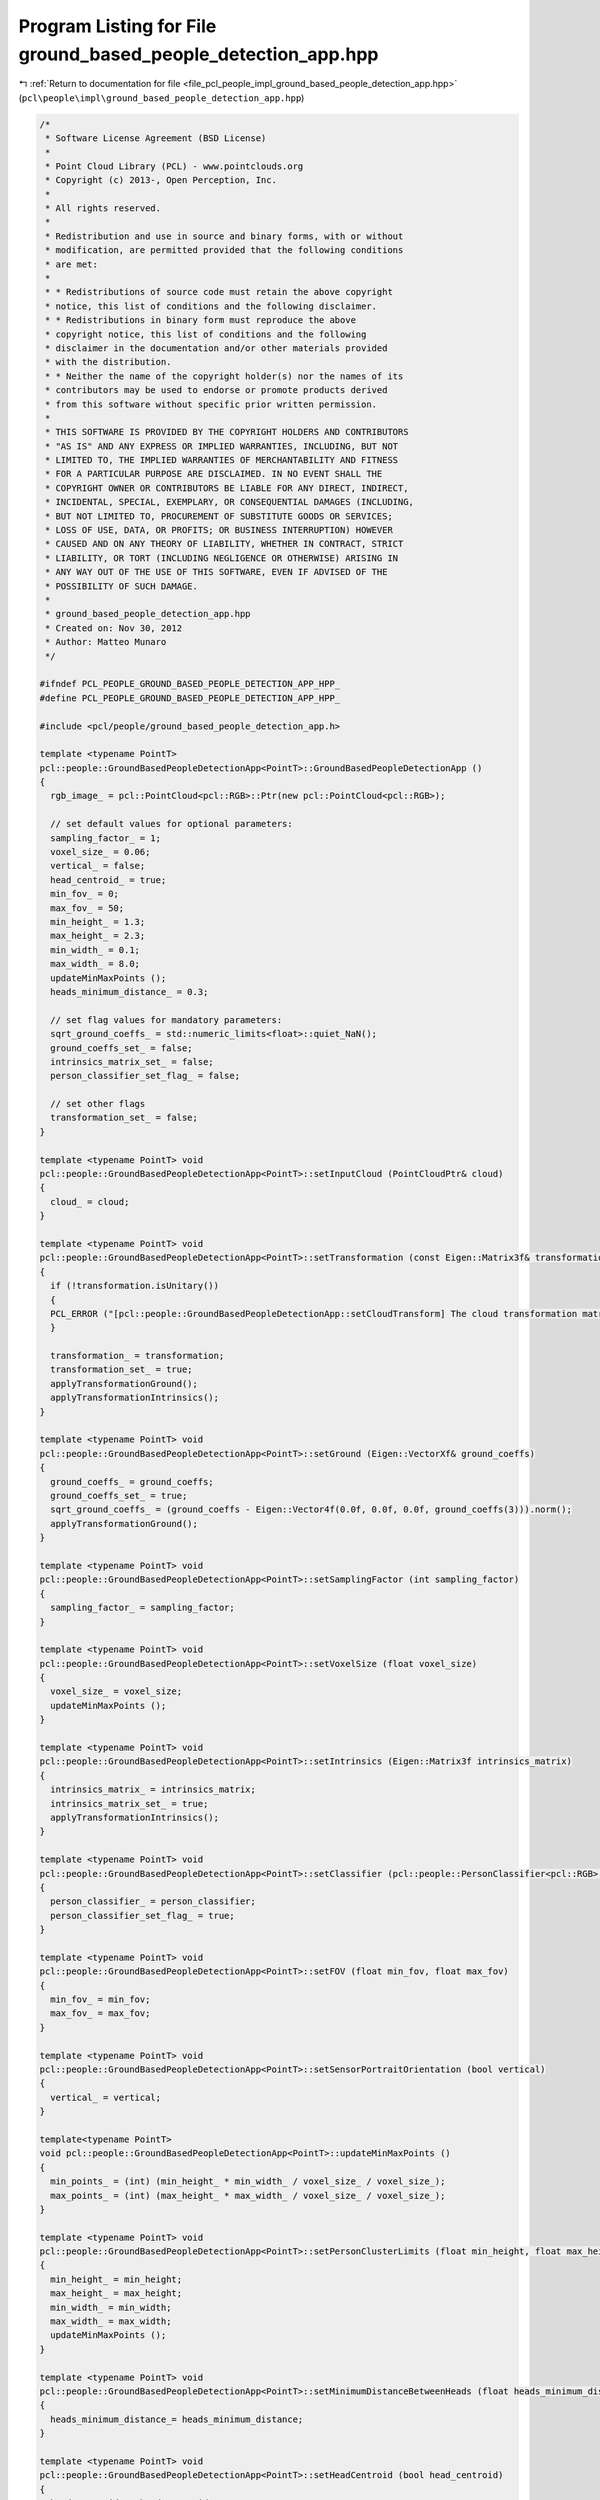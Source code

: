 
.. _program_listing_file_pcl_people_impl_ground_based_people_detection_app.hpp:

Program Listing for File ground_based_people_detection_app.hpp
==============================================================

|exhale_lsh| :ref:`Return to documentation for file <file_pcl_people_impl_ground_based_people_detection_app.hpp>` (``pcl\people\impl\ground_based_people_detection_app.hpp``)

.. |exhale_lsh| unicode:: U+021B0 .. UPWARDS ARROW WITH TIP LEFTWARDS

.. code-block:: cpp

   /*
    * Software License Agreement (BSD License)
    *
    * Point Cloud Library (PCL) - www.pointclouds.org
    * Copyright (c) 2013-, Open Perception, Inc.
    *
    * All rights reserved.
    *
    * Redistribution and use in source and binary forms, with or without
    * modification, are permitted provided that the following conditions
    * are met:
    *
    * * Redistributions of source code must retain the above copyright
    * notice, this list of conditions and the following disclaimer.
    * * Redistributions in binary form must reproduce the above
    * copyright notice, this list of conditions and the following
    * disclaimer in the documentation and/or other materials provided
    * with the distribution.
    * * Neither the name of the copyright holder(s) nor the names of its
    * contributors may be used to endorse or promote products derived
    * from this software without specific prior written permission.
    *
    * THIS SOFTWARE IS PROVIDED BY THE COPYRIGHT HOLDERS AND CONTRIBUTORS
    * "AS IS" AND ANY EXPRESS OR IMPLIED WARRANTIES, INCLUDING, BUT NOT
    * LIMITED TO, THE IMPLIED WARRANTIES OF MERCHANTABILITY AND FITNESS
    * FOR A PARTICULAR PURPOSE ARE DISCLAIMED. IN NO EVENT SHALL THE
    * COPYRIGHT OWNER OR CONTRIBUTORS BE LIABLE FOR ANY DIRECT, INDIRECT,
    * INCIDENTAL, SPECIAL, EXEMPLARY, OR CONSEQUENTIAL DAMAGES (INCLUDING,
    * BUT NOT LIMITED TO, PROCUREMENT OF SUBSTITUTE GOODS OR SERVICES;
    * LOSS OF USE, DATA, OR PROFITS; OR BUSINESS INTERRUPTION) HOWEVER
    * CAUSED AND ON ANY THEORY OF LIABILITY, WHETHER IN CONTRACT, STRICT
    * LIABILITY, OR TORT (INCLUDING NEGLIGENCE OR OTHERWISE) ARISING IN
    * ANY WAY OUT OF THE USE OF THIS SOFTWARE, EVEN IF ADVISED OF THE
    * POSSIBILITY OF SUCH DAMAGE.
    *
    * ground_based_people_detection_app.hpp
    * Created on: Nov 30, 2012
    * Author: Matteo Munaro
    */
   
   #ifndef PCL_PEOPLE_GROUND_BASED_PEOPLE_DETECTION_APP_HPP_
   #define PCL_PEOPLE_GROUND_BASED_PEOPLE_DETECTION_APP_HPP_
   
   #include <pcl/people/ground_based_people_detection_app.h>
   
   template <typename PointT>
   pcl::people::GroundBasedPeopleDetectionApp<PointT>::GroundBasedPeopleDetectionApp ()
   {
     rgb_image_ = pcl::PointCloud<pcl::RGB>::Ptr(new pcl::PointCloud<pcl::RGB>);
   
     // set default values for optional parameters:
     sampling_factor_ = 1;
     voxel_size_ = 0.06;
     vertical_ = false;
     head_centroid_ = true;
     min_fov_ = 0;
     max_fov_ = 50;
     min_height_ = 1.3;
     max_height_ = 2.3;
     min_width_ = 0.1;
     max_width_ = 8.0;
     updateMinMaxPoints ();
     heads_minimum_distance_ = 0.3;
   
     // set flag values for mandatory parameters:
     sqrt_ground_coeffs_ = std::numeric_limits<float>::quiet_NaN();
     ground_coeffs_set_ = false;
     intrinsics_matrix_set_ = false;
     person_classifier_set_flag_ = false;
   
     // set other flags
     transformation_set_ = false;
   }
   
   template <typename PointT> void
   pcl::people::GroundBasedPeopleDetectionApp<PointT>::setInputCloud (PointCloudPtr& cloud)
   {
     cloud_ = cloud;
   }
   
   template <typename PointT> void
   pcl::people::GroundBasedPeopleDetectionApp<PointT>::setTransformation (const Eigen::Matrix3f& transformation)
   {
     if (!transformation.isUnitary())
     {
     PCL_ERROR ("[pcl::people::GroundBasedPeopleDetectionApp::setCloudTransform] The cloud transformation matrix must be an orthogonal matrix!\n");
     }
   
     transformation_ = transformation;
     transformation_set_ = true;
     applyTransformationGround();
     applyTransformationIntrinsics();
   }
   
   template <typename PointT> void
   pcl::people::GroundBasedPeopleDetectionApp<PointT>::setGround (Eigen::VectorXf& ground_coeffs)
   {
     ground_coeffs_ = ground_coeffs;
     ground_coeffs_set_ = true;
     sqrt_ground_coeffs_ = (ground_coeffs - Eigen::Vector4f(0.0f, 0.0f, 0.0f, ground_coeffs(3))).norm();
     applyTransformationGround();
   }
   
   template <typename PointT> void
   pcl::people::GroundBasedPeopleDetectionApp<PointT>::setSamplingFactor (int sampling_factor)
   {
     sampling_factor_ = sampling_factor;
   }
   
   template <typename PointT> void
   pcl::people::GroundBasedPeopleDetectionApp<PointT>::setVoxelSize (float voxel_size)
   {
     voxel_size_ = voxel_size;
     updateMinMaxPoints ();
   }
   
   template <typename PointT> void
   pcl::people::GroundBasedPeopleDetectionApp<PointT>::setIntrinsics (Eigen::Matrix3f intrinsics_matrix)
   {
     intrinsics_matrix_ = intrinsics_matrix;
     intrinsics_matrix_set_ = true;
     applyTransformationIntrinsics();
   }
   
   template <typename PointT> void
   pcl::people::GroundBasedPeopleDetectionApp<PointT>::setClassifier (pcl::people::PersonClassifier<pcl::RGB> person_classifier)
   {
     person_classifier_ = person_classifier;
     person_classifier_set_flag_ = true;
   }
   
   template <typename PointT> void
   pcl::people::GroundBasedPeopleDetectionApp<PointT>::setFOV (float min_fov, float max_fov)
   {
     min_fov_ = min_fov;
     max_fov_ = max_fov;
   }
   
   template <typename PointT> void
   pcl::people::GroundBasedPeopleDetectionApp<PointT>::setSensorPortraitOrientation (bool vertical)
   {
     vertical_ = vertical;
   }
   
   template<typename PointT>
   void pcl::people::GroundBasedPeopleDetectionApp<PointT>::updateMinMaxPoints ()
   {
     min_points_ = (int) (min_height_ * min_width_ / voxel_size_ / voxel_size_);
     max_points_ = (int) (max_height_ * max_width_ / voxel_size_ / voxel_size_);
   }
   
   template <typename PointT> void
   pcl::people::GroundBasedPeopleDetectionApp<PointT>::setPersonClusterLimits (float min_height, float max_height, float min_width, float max_width)
   {
     min_height_ = min_height;
     max_height_ = max_height;
     min_width_ = min_width;
     max_width_ = max_width;
     updateMinMaxPoints ();
   }
   
   template <typename PointT> void
   pcl::people::GroundBasedPeopleDetectionApp<PointT>::setMinimumDistanceBetweenHeads (float heads_minimum_distance)
   {
     heads_minimum_distance_= heads_minimum_distance;
   }
   
   template <typename PointT> void
   pcl::people::GroundBasedPeopleDetectionApp<PointT>::setHeadCentroid (bool head_centroid)
   {
     head_centroid_ = head_centroid;
   }
   
   template <typename PointT> void
   pcl::people::GroundBasedPeopleDetectionApp<PointT>::getPersonClusterLimits (float& min_height, float& max_height, float& min_width, float& max_width)
   {
     min_height = min_height_;
     max_height = max_height_;
     min_width = min_width_;
     max_width = max_width_;
   }
   
   template <typename PointT> void
   pcl::people::GroundBasedPeopleDetectionApp<PointT>::getDimensionLimits (int& min_points, int& max_points)
   {
     min_points = min_points_;
     max_points = max_points_;
   }
   
   template <typename PointT> float
   pcl::people::GroundBasedPeopleDetectionApp<PointT>::getMinimumDistanceBetweenHeads ()
   {
     return (heads_minimum_distance_);
   }
   
   template <typename PointT> Eigen::VectorXf
   pcl::people::GroundBasedPeopleDetectionApp<PointT>::getGround ()
   {
     if (!ground_coeffs_set_)
     {
       PCL_ERROR ("[pcl::people::GroundBasedPeopleDetectionApp::getGround] Floor parameters have not been set or they are not valid!\n");
     }
     return (ground_coeffs_);
   }
   
   template <typename PointT> typename pcl::people::GroundBasedPeopleDetectionApp<PointT>::PointCloudPtr
   pcl::people::GroundBasedPeopleDetectionApp<PointT>::getFilteredCloud ()
   {
     return (cloud_filtered_);
   }
   
   template <typename PointT> typename pcl::people::GroundBasedPeopleDetectionApp<PointT>::PointCloudPtr
   pcl::people::GroundBasedPeopleDetectionApp<PointT>::getNoGroundCloud ()
   {
     return (no_ground_cloud_);
   }
   
   template <typename PointT> void
   pcl::people::GroundBasedPeopleDetectionApp<PointT>::extractRGBFromPointCloud (PointCloudPtr input_cloud, pcl::PointCloud<pcl::RGB>::Ptr& output_cloud)
   {
     // Extract RGB information from a point cloud and output the corresponding RGB point cloud  
     output_cloud->points.resize(input_cloud->height*input_cloud->width);
     output_cloud->width = input_cloud->width;
     output_cloud->height = input_cloud->height;
   
     pcl::RGB rgb_point;
     for (uint32_t j = 0; j < input_cloud->width; j++)
     {
       for (uint32_t i = 0; i < input_cloud->height; i++)
       { 
         rgb_point.r = (*input_cloud)(j,i).r;
         rgb_point.g = (*input_cloud)(j,i).g;
         rgb_point.b = (*input_cloud)(j,i).b;    
         (*output_cloud)(j,i) = rgb_point; 
       }
     }
   }
   
   template <typename PointT> void
   pcl::people::GroundBasedPeopleDetectionApp<PointT>::swapDimensions (pcl::PointCloud<pcl::RGB>::Ptr& cloud)
   {
     pcl::PointCloud<pcl::RGB>::Ptr output_cloud(new pcl::PointCloud<pcl::RGB>);
     output_cloud->points.resize(cloud->height*cloud->width);
     output_cloud->width = cloud->height;
     output_cloud->height = cloud->width;
     for (uint32_t i = 0; i < cloud->width; i++)
     {
       for (uint32_t j = 0; j < cloud->height; j++)
       {
         (*output_cloud)(j,i) = (*cloud)(cloud->width - i - 1, j);
       }
     }
     cloud = output_cloud;
   }
   
   template <typename PointT> void
   pcl::people::GroundBasedPeopleDetectionApp<PointT>::applyTransformationPointCloud ()
   {
     if (transformation_set_)
     {
       Eigen::Transform<float, 3, Eigen::Affine> transform;
       transform = transformation_;
       pcl::transformPointCloud(*cloud_, *cloud_, transform);
     }
   }
   
   template <typename PointT> void
   pcl::people::GroundBasedPeopleDetectionApp<PointT>::applyTransformationGround ()
   {
     if (transformation_set_ && ground_coeffs_set_)
     {
       Eigen::Transform<float, 3, Eigen::Affine> transform;
       transform = transformation_;
       ground_coeffs_transformed_ = transform.matrix() * ground_coeffs_;
     }
     else
     {
       ground_coeffs_transformed_ = ground_coeffs_;
     }
   }
   
   template <typename PointT> void
   pcl::people::GroundBasedPeopleDetectionApp<PointT>::applyTransformationIntrinsics ()
   {
     if (transformation_set_ && intrinsics_matrix_set_)
     {
       intrinsics_matrix_transformed_ = intrinsics_matrix_ * transformation_.transpose();
     }
     else
     {
       intrinsics_matrix_transformed_ = intrinsics_matrix_;
     }
   }
   
   template <typename PointT> void
   pcl::people::GroundBasedPeopleDetectionApp<PointT>::filter ()
   {
     cloud_filtered_ = PointCloudPtr (new PointCloud);
     pcl::VoxelGrid<PointT> grid;
     grid.setInputCloud(cloud_);
     grid.setLeafSize(voxel_size_, voxel_size_, voxel_size_);
     grid.setFilterFieldName("z");
     grid.setFilterLimits(min_fov_, max_fov_);
     grid.filter(*cloud_filtered_);
   }
   
   template <typename PointT> bool
   pcl::people::GroundBasedPeopleDetectionApp<PointT>::compute (std::vector<pcl::people::PersonCluster<PointT> >& clusters)
   {
     // Check if all mandatory variables have been set:
     if (!ground_coeffs_set_)
     {
       PCL_ERROR ("[pcl::people::GroundBasedPeopleDetectionApp::compute] Floor parameters have not been set or they are not valid!\n");
       return (false);
     }
     if (cloud_ == nullptr)
     {
       PCL_ERROR ("[pcl::people::GroundBasedPeopleDetectionApp::compute] Input cloud has not been set!\n");
       return (false);
     }
     if (!intrinsics_matrix_set_)
     {
       PCL_ERROR ("[pcl::people::GroundBasedPeopleDetectionApp::compute] Camera intrinsic parameters have not been set!\n");
       return (false);
     }
     if (!person_classifier_set_flag_)
     {
       PCL_ERROR ("[pcl::people::GroundBasedPeopleDetectionApp::compute] Person classifier has not been set!\n");
       return (false);
     }
   
     // Fill rgb image:
     rgb_image_->points.clear();                            // clear RGB pointcloud
     extractRGBFromPointCloud(cloud_, rgb_image_);          // fill RGB pointcloud
   
     // Downsample of sampling_factor in every dimension:
     if (sampling_factor_ != 1)
     {
       PointCloudPtr cloud_downsampled(new PointCloud);
       cloud_downsampled->width = (cloud_->width)/sampling_factor_;
       cloud_downsampled->height = (cloud_->height)/sampling_factor_;
       cloud_downsampled->points.resize(cloud_downsampled->height*cloud_downsampled->width);
       cloud_downsampled->is_dense = cloud_->is_dense;
       for (uint32_t j = 0; j < cloud_downsampled->width; j++)
       {
         for (uint32_t i = 0; i < cloud_downsampled->height; i++)
         {
           (*cloud_downsampled)(j,i) = (*cloud_)(sampling_factor_*j,sampling_factor_*i);
         }
       }
       (*cloud_) = (*cloud_downsampled);
     }
   
     applyTransformationPointCloud();
   
     filter();
   
     // Ground removal and update:
     pcl::IndicesPtr inliers(new std::vector<int>);
     typename pcl::SampleConsensusModelPlane<PointT>::Ptr ground_model (new pcl::SampleConsensusModelPlane<PointT> (cloud_filtered_));
     ground_model->selectWithinDistance(ground_coeffs_transformed_, 2 * voxel_size_, *inliers);
     no_ground_cloud_ = PointCloudPtr (new PointCloud);
     pcl::ExtractIndices<PointT> extract;
     extract.setInputCloud(cloud_filtered_);
     extract.setIndices(inliers);
     extract.setNegative(true);
     extract.filter(*no_ground_cloud_);
     if (inliers->size () >= (300 * 0.06 / voxel_size_ / std::pow (static_cast<double> (sampling_factor_), 2)))
       ground_model->optimizeModelCoefficients (*inliers, ground_coeffs_transformed_, ground_coeffs_transformed_);
     else
       PCL_INFO ("No groundplane update!\n");
   
     // Euclidean Clustering:
     std::vector<pcl::PointIndices> cluster_indices;
     typename pcl::search::KdTree<PointT>::Ptr tree (new pcl::search::KdTree<PointT>);
     tree->setInputCloud(no_ground_cloud_);
     pcl::EuclideanClusterExtraction<PointT> ec;
     ec.setClusterTolerance(2 * voxel_size_);
     ec.setMinClusterSize(min_points_);
     ec.setMaxClusterSize(max_points_);
     ec.setSearchMethod(tree);
     ec.setInputCloud(no_ground_cloud_);
     ec.extract(cluster_indices);
   
     // Head based sub-clustering //
     pcl::people::HeadBasedSubclustering<PointT> subclustering;
     subclustering.setInputCloud(no_ground_cloud_);
     subclustering.setGround(ground_coeffs_transformed_);
     subclustering.setInitialClusters(cluster_indices);
     subclustering.setHeightLimits(min_height_, max_height_);
     subclustering.setMinimumDistanceBetweenHeads(heads_minimum_distance_);
     subclustering.setSensorPortraitOrientation(vertical_);
     subclustering.subcluster(clusters);
   
     // Person confidence evaluation with HOG+SVM:
     if (vertical_)  // Rotate the image if the camera is vertical
     {
       swapDimensions(rgb_image_);
     }
     for(typename std::vector<pcl::people::PersonCluster<PointT> >::iterator it = clusters.begin(); it != clusters.end(); ++it)
     {
       //Evaluate confidence for the current PersonCluster:
       Eigen::Vector3f centroid = intrinsics_matrix_transformed_ * (it->getTCenter());
       centroid /= centroid(2);
       Eigen::Vector3f top = intrinsics_matrix_transformed_ * (it->getTTop());
       top /= top(2);
       Eigen::Vector3f bottom = intrinsics_matrix_transformed_ * (it->getTBottom());
       bottom /= bottom(2);
       it->setPersonConfidence(person_classifier_.evaluate(rgb_image_, bottom, top, centroid, vertical_));
     }
    
     return (true);
   }
   
   template <typename PointT>
   pcl::people::GroundBasedPeopleDetectionApp<PointT>::~GroundBasedPeopleDetectionApp ()
   {
     // TODO Auto-generated destructor stub
   }
   #endif /* PCL_PEOPLE_GROUND_BASED_PEOPLE_DETECTION_APP_HPP_ */
